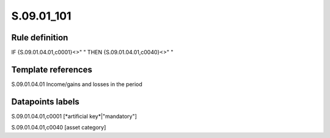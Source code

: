 ===========
S.09.01_101
===========

Rule definition
---------------

IF {S.09.01.04.01,c0001}<>" " THEN {S.09.01.04.01,c0040}<>" "


Template references
-------------------

S.09.01.04.01 Income/gains and losses in the period


Datapoints labels
-----------------

S.09.01.04.01,c0001 [*artificial key*|"mandatory"]

S.09.01.04.01,c0040 [asset category]



